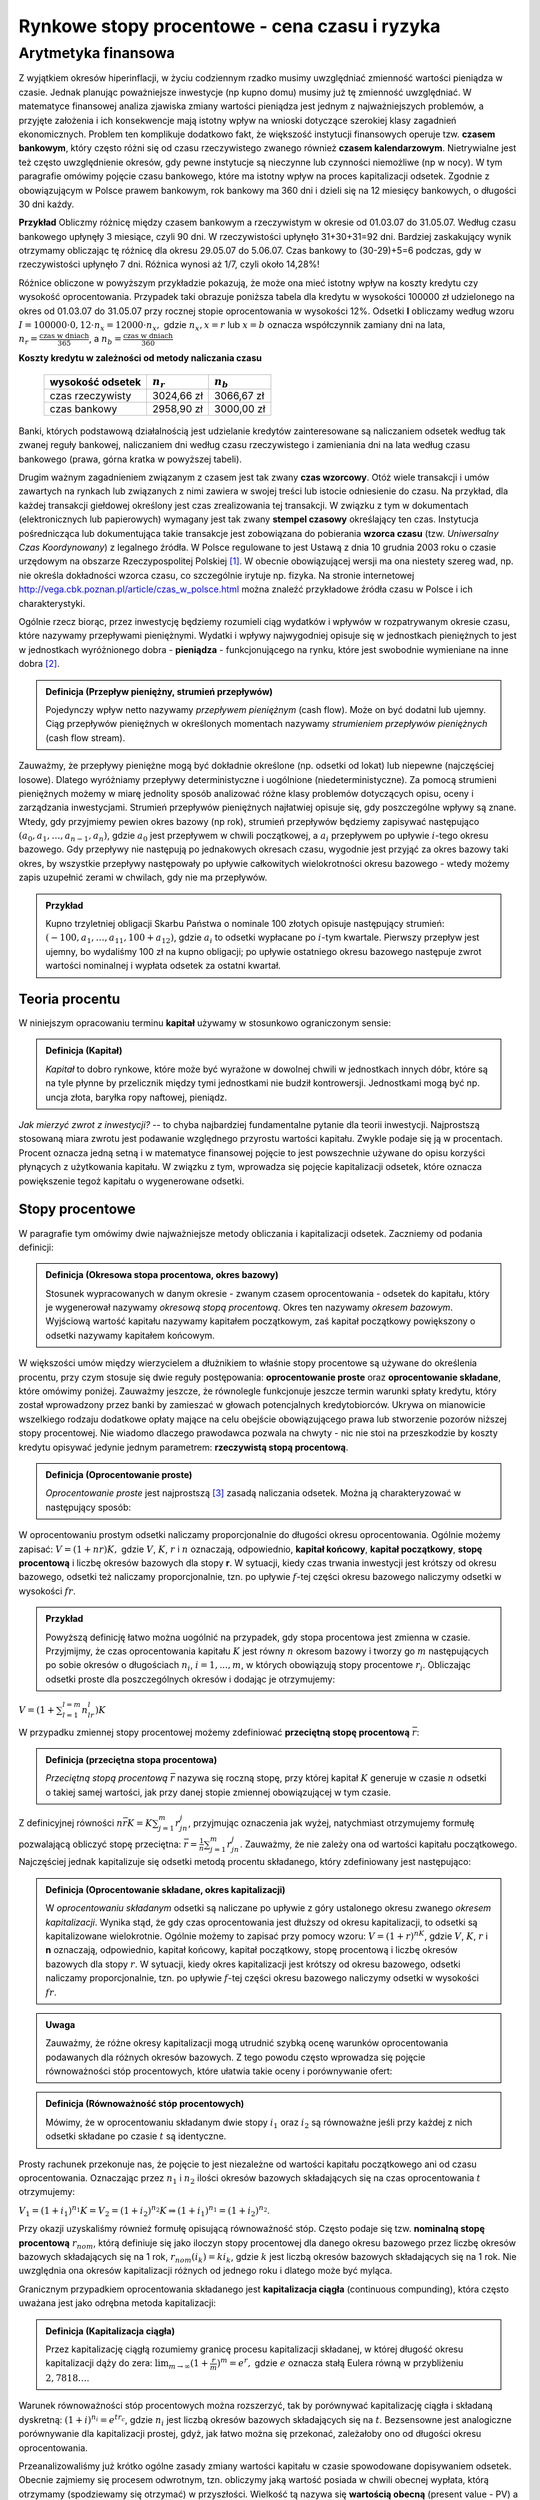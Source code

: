 Rynkowe stopy procentowe - cena czasu i ryzyka
==============================================


Arytmetyka finansowa
--------------------

Z wyjątkiem okresów hiperinflacji, w życiu codziennym rzadko musimy uwzględniać zmienność wartości pieniądza w czasie. Jednak planując poważniejsze inwestycje (np kupno domu) musimy już tę zmienność uwzględniać. W matematyce finansowej analiza zjawiska zmiany wartości pieniądza jest jednym z najważniejszych  problemów, a przyjęte założenia i ich konsekwencje mają istotny wpływ na wnioski dotyczące szerokiej klasy zagadnień ekonomicznych. Problem ten komplikuje dodatkowo fakt, że większość instytucji finansowych operuje tzw. **czasem bankowym**, który często różni się od czasu rzeczywistego zwanego również **czasem kalendarzowym**. Nietrywialne jest też często uwzględnienie okresów, gdy pewne instytucje są nieczynne lub czynności niemożliwe (np w nocy). W tym paragrafie omówimy pojęcie czasu bankowego, które ma istotny wpływ na proces kapitalizacji odsetek. Zgodnie z obowiązującym w Polsce prawem bankowym, rok bankowy ma 360 dni i dzieli się na 12 miesięcy bankowych, o długości 30 dni każdy.


**Przykład** Obliczmy różnicę między czasem bankowym a rzeczywistym w okresie od 01.03.07 do 31.05.07. Według czasu bankowego upłynęły 3  miesiące, czyli 90 dni. W rzeczywistości upłynęło 31+30+31=92 dni. Bardziej zaskakujący wynik otrzymamy obliczając tę różnicę dla okresu 29.05.07 do 5.06.07. Czas bankowy to (30-29)+5=6 podczas, gdy w rzeczywistości upłynęło 7 dni. Różnica wynosi aż 1/7, czyli około 14,28%!

Różnice obliczone w powyższym przykładzie  pokazują, że może ona mieć istotny wpływ na koszty kredytu czy wysokość oprocentowania. Przypadek taki obrazuje poniższa tabela  dla kredytu w wysokości 100000 zł udzielonego na okres od 01.03.07 do 31.05.07 przy rocznej stopie oprocentowania w wysokości  12%. Odsetki **I** obliczamy według wzoru
:math:`I=100000 \cdot 0,12 \cdot n_x =12000 \cdot n_x,` gdzie :math:`n_x, x=r` lub :math:`x=b` oznacza współczynnik zamiany dni na lata, :math:`n_r=\frac{\text{czas w dniach}}{365}`, a  :math:`n_b=\frac{\text{czas w dniach}}{360}`


**Koszty kredytu w zależności od metody naliczania czasu**

   ==================  =============  =============
    wysokość odsetek    :math:`n_r`    :math:`n_b`
   ==================  =============  =============
    czas rzeczywisty    3024,66 zł     3066,67 zł
    czas bankowy        2958,90 zł     3000,00 zł
   ==================  =============  =============


Banki, których podstawową działalnością jest udzielanie kredytów zainteresowane są naliczaniem odsetek według tak zwanej reguły bankowej, naliczaniem dni według czasu rzeczywistego i zamieniania dni na lata według czasu bankowego (prawa, górna kratka w powyższej tabeli).

Drugim ważnym zagadnieniem związanym z czasem jest tak zwany **czas wzorcowy**. Otóż wiele transakcji i umów zawartych na rynkach lub związanych z nimi zawiera w swojej treści lub istocie odniesienie do czasu. Na przykład, dla każdej transakcji giełdowej określony jest czas zrealizowania tej transakcji. W związku z tym w dokumentach (elektronicznych lub papierowych) wymagany jest tak zwany **stempel czasowy** określający ten czas. Instytucja pośrednicząca lub dokumentująca takie transakcje jest zobowiązana do pobierania **wzorca czasu** (tzw. *Uniwersalny Czas Koordynowany*) z legalnego źródła. W Polsce regulowane to jest Ustawą  z dnia 10 grudnia 2003 roku o czasie urzędowym  na obszarze Rzeczypospolitej Polskiej [1]_. W obecnie obowiązującej wersji ma ona niestety szereg wad, np. nie określa dokładności wzorca czasu, co szczególnie irytuje np. fizyka. Na stronie internetowej http://vega.cbk.poznan.pl/article/czas\_w\_polsce.html można znaleźć przykładowe źródła czasu w Polsce i ich charakterystyki.

Ogólnie rzecz biorąc, przez inwestycję będziemy rozumieli ciąg wydatków i wpływów w rozpatrywanym okresie czasu, które nazywamy przepływami pieniężnymi. Wydatki i wpływy najwygodniej opisuje się w jednostkach pieniężnych to jest w jednostkach wyróżnionego dobra - **pieniądza** - funkcjonującego na rynku, które jest swobodnie wymieniane na inne dobra [2]_.

.. admonition:: Definicja (Przepływ pieniężny, strumień przepływów)

   Pojedynczy wpływ netto nazywamy *przepływem pieniężnym* (cash flow). Może on być dodatni lub ujemny. Ciąg przepływów pieniężnych w określonych momentach nazywamy *strumieniem przepływów pieniężnych* (cash flow stream).


Zauważmy, że przepływy pieniężne mogą być dokładnie określone (np. odsetki od lokat) lub niepewne (najczęściej losowe). Dlatego wyróżniamy przepływy deterministyczne i uogólnione (niedeterministyczne). Za pomocą strumieni pieniężnych  możemy w miarę jednolity sposób analizować różne klasy problemów dotyczących opisu, oceny i zarządzania inwestycjami. Strumień przepływów pieniężnych najłatwiej opisuje się, gdy poszczególne wpływy są znane. Wtedy, gdy przyjmiemy pewien okres bazowy (np rok), strumień przepływów będziemy zapisywać następująco :math:`(a_0, a_1,\ldots ,a_{n-1}, a_n)`, gdzie :math:`a_0` jest przepływem w chwili początkowej, a :math:`a_i` przepływem po upływie :math:`i`-tego okresu bazowego. Gdy przepływy nie następują po jednakowych okresach czasu, wygodnie jest przyjąć za okres bazowy taki okres, by wszystkie przepływy następowały po upływie całkowitych wielokrotności okresu bazowego - wtedy możemy zapis uzupełnić zerami w chwilach, gdy nie ma przepływów.

.. admonition:: Przykład

   Kupno trzyletniej obligacji Skarbu Państwa  o nominale 100
   złotych opisuje następujący strumień:
   :math:`(-100,a_1,\ldots ,a_{11},100+a_{12})`, gdzie :math:`a_i`
   to odsetki wypłacane po :math:`i`-tym kwartale. Pierwszy przepływ jest
   ujemny, bo wydaliśmy 100 zł na kupno obligacji; po upływie
   ostatniego okresu bazowego następuje zwrot wartości nominalnej i
   wypłata odsetek za ostatni kwartał.


Teoria procentu
~~~~~~~~~~~~~~~

W niniejszym opracowaniu terminu **kapitał** używamy w stosunkowo ograniczonym sensie:

.. admonition:: Definicja (Kapitał)

   *Kapitał* to dobro rynkowe, które może być wyrażone w dowolnej chwili w jednostkach innych dóbr, które są na tyle  płynne  by przelicznik między tymi jednostkami nie budził kontrowersji. Jednostkami mogą być np. uncja złota, baryłka ropy  naftowej, pieniądz.


*Jak mierzyć zwrot z inwestycji?* -- to chyba najbardziej fundamentalne
pytanie dla teorii inwestycji.   Najprostszą  stosowaną miara zwrotu jest podawanie względnego przyrostu wartości kapitału.
Zwykle podaje się ją w procentach. Procent oznacza jedną setną i w matematyce finansowej pojęcie  to jest powszechnie używane do opisu korzyści płynących  z użytkowania kapitału. W związku z tym, wprowadza się pojęcie kapitalizacji odsetek, które oznacza powiększenie tegoż kapitału o wygenerowane odsetki.

Stopy procentowe
~~~~~~~~~~~~~~~~

W paragrafie tym omówimy dwie najważniejsze metody obliczania i kapitalizacji odsetek. Zaczniemy od podania
definicji:

.. admonition:: Definicja (Okresowa stopa procentowa, okres bazowy)

   Stosunek wypracowanych w danym okresie - zwanym czasem oprocentowania - odsetek do kapitału, który je wygenerował nazywamy *okresową stopą procentową*. Okres ten nazywamy *okresem bazowym*. Wyjściową wartość kapitału nazywamy kapitałem początkowym, zaś kapitał początkowy powiększony o odsetki nazywamy kapitałem końcowym.


W większości umów między wierzycielem a dłużnikiem to właśnie stopy procentowe są używane do określenia procentu, przy czym stosuje się  dwie reguły postępowania: **oprocentowanie proste** oraz **oprocentowanie składane**, które omówimy poniżej. Zauważmy jeszcze, że równolegle funkcjonuje jeszcze termin warunki spłaty kredytu, który został wprowadzony przez banki by zamieszać w głowach potencjalnych kredytobiorców. Ukrywa on mianowicie wszelkiego rodzaju dodatkowe opłaty mające na celu obejście
obowiązującego prawa lub stworzenie pozorów niższej stopy procentowej. Nie wiadomo dlaczego prawodawca pozwala na chwyty - nic nie stoi na przeszkodzie by koszty kredytu opisywać jedynie jednym parametrem: **rzeczywistą stopą procentową**.

.. admonition:: Definicja (Oprocentowanie proste)

   *Oprocentowanie proste* jest najprostszą [3]_ zasadą naliczania odsetek. Można ją charakteryzować w następujący sposób: 
W oprocentowaniu prostym odsetki naliczamy proporcjonalnie do długości okresu oprocentowania. Ogólnie możemy zapisać: 
:math:`V= (1+nr)K,` gdzie :math:`V`, :math:`K`,  :math:`r` i :math:`n`  oznaczają, odpowiednio,  **kapitał końcowy**,  **kapitał  początkowy**, **stopę procentową** i liczbę okresów bazowych dla stopy **r**. W sytuacji, kiedy czas  trwania  inwestycji jest krótszy od okresu bazowego, odsetki też 
naliczamy  proporcjonalnie,  tzn. po upływie  :math:`f`-tej  części okresu bazowego naliczymy odsetki w wysokości :math:`fr`.


.. admonition:: Przykład

   Powyższą definicję łatwo można uogólnić na przypadek, gdy stopa procentowa jest zmienna w czasie. Przyjmijmy, że czas oprocentowania kapitału :math:`K` jest równy :math:`n` okresom bazowy i tworzy go :math:`m` następujących po sobie okresów o długościach :math:`n_i`, :math:`i=1, ..., m`, w których obowiązują stopy procentowe :math:`r_i`. Obliczając odsetki proste dla poszczególnych okresów i dodając je otrzymujemy:
:math:`V=(1+\sum_{l=1}^{l=m}n_lr_l)K`


W  przypadku zmiennej stopy procentowej możemy zdefiniować **przeciętną stopę procentową** :math:`\bar{r}`:

.. admonition:: Definicja (przeciętna stopa procentowa)

   *Przeciętną  stopą procentową* :math:`\bar{r}` nazywa się roczną stopę, przy której kapitał :math:`K` generuje w czasie  :math:`n`  odsetki  o takiej samej  wartości, jak przy danej stopie zmiennej obowiązującej w tym czasie.


Z definicyjnej równości :math:`n\bar{r}K=K\sum_{j=1}^{m}r_jn_j`, 
przyjmując oznaczenia jak wyżej, natychmiast otrzymujemy formułę pozwalającą obliczyć stopę przeciętna: :math:`\bar{r}=\frac{1}{n}\sum_{j=1}^{m}r_jn_j`. Zauważmy, że nie zależy ona od wartości kapitału początkowego. Najczęściej jednak kapitalizuje się odsetki metodą procentu składanego, który zdefiniowany jest następująco:

.. admonition:: Definicja (Oprocentowanie składane, okres kapitalizacji)

   W *oprocentowaniu składanym* odsetki są naliczane po upływie z góry ustalonego okresu zwanego *okresem kapitalizacji*.  Wynika stąd, że gdy czas oprocentowania jest dłuższy od okresu kapitalizacji, to odsetki są kapitalizowane wielokrotnie. 
   Ogólnie możemy to zapisać przy pomocy wzoru: :math:`V=(1+r)^nK`, gdzie :math:`V`,  :math:`K`, :math:`r` i **n** oznaczają, odpowiednio, kapitał końcowy, kapitał początkowy,  stopę procentową i liczbę okresów bazowych dla stopy :math:`r`. W sytuacji, kiedy okres kapitalizacji jest  krótszy od okresu bazowego, odsetki naliczamy proporcjonalnie, tzn. po upływie :math:`f`-tej części okresu  bazowego naliczymy odsetki w wysokości :math:`fr`.


.. admonition:: Uwaga

   Zauważmy, że różne okresy kapitalizacji mogą utrudnić szybką ocenę warunków oprocentowania podawanych dla różnych okresów bazowych. Z tego powodu często wprowadza się pojęcie równoważności  stóp procentowych, które ułatwia takie oceny i porównywanie ofert: 


.. admonition:: Definicja  (Równoważność stóp procentowych)

   Mówimy, że w oprocentowaniu składanym dwie stopy :math:`i_1`  oraz  :math:`i_2` są równoważne jeśli przy każdej z nich odsetki składane po czasie :math:`t` są identyczne.


Prosty rachunek przekonuje nas,  że pojęcie to jest niezależne od wartości kapitału początkowego ani od czasu oprocentowania. Oznaczając przez :math:`n_1` i :math:`n_2` ilości okresów bazowych składających się na czas oprocentowania :math:`t` otrzymujemy:

:math:`V_1=(1+i_1)^{n_1}K=V_2=(1+i_2)^{n_2}K \Rightarrow (1+i_1)^{n_1}=(1+i_2)^{n_2}`.

Przy okazji uzyskaliśmy również formułę opisującą równoważność stóp. Często podaje się tzw. **nominalną stopę procentową** :math:`r_{nom}`, którą definiuje się jako iloczyn stopy procentowej dla danego okresu bazowego przez liczbę okresów bazowych składających się na 1 rok, :math:`r_{nom}(i_{k})=ki_{k}`, gdzie :math:`k` jest liczbą okresów bazowych składających się na 1 rok. Nie uwzględnia ona okresów kapitalizacji różnych od jednego roku i dlatego może być myląca.

Granicznym przypadkiem oprocentowania składanego jest **kapitalizacja ciągła** (continuous compunding), która często uważana jest jako odrębna metoda kapitalizacji:

.. admonition:: Definicja (Kapitalizacja ciągła)

   Przez kapitalizację ciągłą rozumiemy granicę procesu kapitalizacji składanej, w której długość okresu kapitalizacji dąży do zera:  :math:`\lim _{m\rightarrow\infty}(1+\frac{r}{m})^{m}=e^{r},` gdzie :math:`e` oznacza stałą Eulera równą w przybliżeniu :math:`2,7818\ldots`.


Warunek równoważności stóp procentowych można rozszerzyć, tak by porównywać kapitalizację ciągła i składaną dyskretną:
:math:`(1+i)^{n_i}=e^{t r_c}`, gdzie :math:`n_i` jest liczbą okresów bazowych składających się na :math:`t`. Bezsensowne jest analogiczne porównywanie dla kapitalizacji prostej, gdyż, jak łatwo można się przekonać, zależałoby ono od długości okresu oprocentowania.

Przeanalizowaliśmy już krótko ogólne zasady zmiany wartości kapitału w czasie spowodowane  dopisywaniem odsetek. Obecnie zajmiemy się procesem odwrotnym, tzn. obliczymy jaką wartość posiada w chwili obecnej wypłata, którą otrzymamy  (spodziewamy się otrzymać) w przyszłości. Wielkość tą nazywa się **wartością obecną** (present value - PV) a **proces dyskontowaniem** (discounting).  Proces  ten może być obliczany dla każdego rodzaju kapitalizacji. W zależności od kontekstu termin ten może przyjmować różne znaczenia dlatego podamy dwie definicje.

.. admonition:: Definicja (Dyskonto matematyczne)

   Obliczanie wartości początkowej PV (bieżącej) kapitału na podstawie jego przyszłej (końcowej) wartości F nazywamy dyskontowaniem. Kwotę D, o którą należy pomniejszyć wartość przyszłą (końcową) aby  otrzymać wartość początkową nazywamy dyskontem.


Mamy więc :math:`D=F-PV`. Przy oprocentowaniu prostym  dla n okresów bazowych o stopie r otrzymujemy zależność:

.. math::

   D=F-(1+nr)^{-1}F=nrF(1+nr)^{-1}.


Często pożyczki są udzielane z wykorzystaniem tzw. dyskonta handlowego. Przy udzielaniu pożyczek na takich zasadach postępuje się nieco inaczej.

.. admonition:: Definicja (Dyskonto handlowe)

   W dyskoncie handlowym kwota dyskonta :math:`\overline{D}` jest obliczana, od kwoty którą dłużnik ma zwrócić w momencie spłaty. Jest ona odejmowana od kwoty pożyczki w momencie jej udzielenia.


Taka metoda powoduje różnice w rzeczywistym oprocentowaniu pożyczki: 

.. math::

   \overline{D}=n\overline{r}F


co prowadzi do

.. math::

   PV=F-\overline{D}=(1-n\overline{r})F.


Stopę :math:`\overline{r}` nazywa się w tym przypadku stopą dyskonta. Czytelnik łatwo sprawdzi, że

.. math::

   \overline{r}=\frac{r}{1+nr}.


Zauważmy, że w powyższym wzorze występuje liczba okresów bazowych n. Analogiczne wzory można podać również dla oprocentowania składanego i ciągłego.


Omówimy teraz wpływ inflacji na użycie  stóp procentowych. Ogólnie, inflację zwykle definiuje się  jako wzrost ogólnego poziomu cen w danym okresie [4]_. Jakościowo mierzy się ją poprzez obliczanie tzw. stopy inflacji (inflation rate) :math:`f`. Zwykle nie jest możliwe uwzględnienie cen wszystkich towarów i usług, dlatego wyróżnia się pewien ich podzbiór tzw. **koszyk dóbr**, dla których obliczamy zmiany cen. Ceny jakie będą obowiązywały po upłynięciu okresu bazowego będą oczywiście równe iloczynowi cen aktualnych i **czynnika inflacji** :math:`(1+f)`. Zazwyczaj stopy inflacji podaje się wstecz -- wtedy są one wielkościami dokładnymi (ale zależnymi od składu koszyka!). Do działalności gospodarczej niezbędna często jest prognozowana wartość inflacji. Dlatego różne instytucje ogłaszają swoje prognozowane stopy inflacji dla najbliższych okresów bazowych. Jeśli stopa inflacji wynosi :math:`f` to wartość nabywcza jednostki pieniężnej po upływie okresu bazowego zmienia się o czynnik :math:`\frac{1}{1+f}` [5]_ (to znaczy spada razy :math:`(1+f)`). Stopę inflacji najczęściej podaje się w procentach. Inflacja się kumuluje - dla jej obliczenia dla kilku okresów bazowych stosujemy zasadę procentu składanego. W analizach wygodne jest operowanie pieniądzem o tej samej sile nabywczej. Umożliwia to zaniedbanie w analizach poziomu inflacji. W takich przypadkach wszystkie przepływy kapitałowe podajemy w tzw. **cenach stałych** w stosunku do poziomu cen  z wybranego okresu bazowego. Wprowadza się więc hipotetyczne jednostki pieniężne, np. constant (real) dollar. Odwrotnym procesem jest wyrażanie przepływów kapitałowych  w cenach nominalnych zwanych również rzeczywistymi.  Wprowadza się również tzw **rzeczywistą stopę procentową** (real interest rate) zdefiniowana jako stopę, zgodnie z którą wzrasta  realna wartość lokaty oprocentowanej według stopy nominalnej -- czyli jest to tempo wzrostu siły nabywczej kapitału zdeponowanego na tej lokacie. Dla realnej stopy procentowej :math:`r_0` otrzymujemy więc związek [6]_: 
:math:`1+r_0=\frac{1+r}{1+f}` 
lub, co równoważne, 
:math:`r_0= \frac{r-f}{1+f}`, 
gdzie :math:`r` jest stopą nominalną, a :math:`f` stopa inflacji.

Modelowanie stóp procentowych
"""""""""""""""""""""""""""""

W powyższych rozważaniach milcząco zakładaliśmy znajomość odpowiednich stóp procentowych. Rzeczywistość nie jest jednak taka prosta, gdyż możemy być pewni wartości oficjalnych stóp procentowych [7]_ tylko w stosunkowo krótkim okresie od ich ustalenia [8]_. Faktycznie znamy więc tylko wartości historyczne oraz aktualne wartości, które wkrótce mogą ulec zmianie (w okresach hiperinflacji nawet ten warunek nie jest spełniony). Jesteśmy więc zmuszeni do prób odgadnięcia przyszłego zachowania się stóp procentowych. Wydaje się, że zasadnym jest założenie o losowym charakterze zmian stóp procentowych. W najprostszych modelach zakłada się, że rozkład prawdopodobieństwa okresowych stóp procentowych jest rozkładem logarytmiczno-normalnym [9]_, a rozkład "stóp ciągłych" najlepiej odzwierciedla rozkład normalny. Takie podejście ma dwie ważne konsekwencje:

* wartość kapitału musimy traktować jak zmienną losową
* precyzyjniejsze formuły opisujące przepływy kapitałowe są znacznie bardziej skomplikowane, gdyż muszą uwzględniać losowość stóp procentowych.


Kapitał jako wielkość zmienna w czasie: renty i kredyty
~~~~~~~~~~~~~~~~~~~~~~~~~~~~~~~~~~~~~~~~~~~~~~~~~~~~~~~

Podsumowując rozważania przeprowadzone w poprzednich paragrafach możemy przedstawić modele zmienności wartości kapitału :math:`K(t)` z upływem czasu :math:`t`.  Niech :math:`t_0` będzie dowolnym ustalonym momentem (chwilą początkową) a :math:`r` roczną stopą procentowa [10]_, a upływ czasu :math:`t` będzie mierzony w latach. Wtedy dla dowolnego :math:`t\in {\rm R}` [11]_ mamy [12]_:

Oprocentowanie składane - 
:math:`K(t)=K(t_0)(1+r)^{t-t_0}`

Oprocentowanie ciągłe - 
:math:`K(t)=K(t_0)\exp (r(t-t_0))`. 

Oczywiście, jeśli :math:`t<t_0` to formuły te opisują dyskontowanie. Często formułuje się poniższą 
**zasadę równoważności kapitałów**:

.. admonition:: Definicja (Zasada równoważności kapitałów)

   Mówimy, że dwa kapitały :math:`K_1` i :math:`K_2` są równoważne, jeśli ich wartości zaktualizowane w dowolnej chwili  :math:`t\in {\rm R}` są równe.


Zauważmy, że równoważność kapitałów zależy od wartości stóp procentowych  i sposobu  kapitalizacji. Przeanalizujmy zastosowanie powyższych formuł do jednego z klasycznych zagadnień matematyki finansowej - wypłaty renty.


Renty
"""""""""

.. admonition:: Definicja (Renta, rata, okres bazowy)

   *Renta* to ciąg płatności nazywanych ratami dokonywanych w równych odstępach czasu. Okres pomiędzy dwoma płatnościami nazywamy  okresem bazowym.


Z powyższej definicji wynika, że pełna specyfikacja renty musi uwzględniać **okres początkowy** (data pierwszej płatności), długość okresu bazowego, liczbę, sposób płatności i wysokość rat. Do wyceny renty niezbędna jest więc znajomość stóp procentowych i zasad naliczania odsetek. W związku z tym rozróżniamy następujące typy rent:

* **renta prosta** -- okres bazowy pokrywa się z okresem    kapitalizacji odsetek;
* **renta uogólniona**  -- okres    bazowy jest różny od okresu kapitalizacji odsetek;
* **renta czasowa** --  to renta o    skończonej liczbie rat;
* **renta wieczysta** -- to renta o   nieskończonej liczbie rat.

Ponadto, ze względu na termin wypłacania rozróżniamy **renty płatne z dołu** (zwykłe)  - wypłaty następują  na koniec okresu bazowego oraz **renty płatne z góry**, gdy wypłata następuję na początku okresu bazowego. Naszym głównym celem jest wycena renty oraz analiza związanych z rentą  płatności, przez co rozumiemy podanie wartości kapitału i przepływów kapitałowych równoważnych danej rencie. W tym celu zdefiniujemy:

.. admonition:: Definicja (Wartość początkowa renty, wartość końcowa renty)

   *Wartością początkową renty* nazywamy sumę  zaktualizowanych na chwilę początkową wartości rat. Analogicznie,  wartość końcowa  renty to suma wartości rat zaktualizowanych na moment końcowy.


Prosty rachunek  uwzględniający zmianę wartości kapitału w czasie prowadzi do następującego wyrażenia na wartość początkową  :math:`V`  renty prostej 

:math:`V=\sum_{j=1}^{j=n}R_j \prod _{k=1}^{k=j} (1+i_k)^{-1}`, 

gdzie :math:`V` to wartość początkowa renty, :math:`i_j` stopa procentowa w :math:`j`-tym okresie, a :math:`R_j` to rata wypłacona na koniec :math:`j`-tego okresu. W szczególnym przypadku, gdy :math:`R_j=R` i :math:`i_k=i` dla :math:`j,k=1,2\ldots ,n` otrzymujemy:

:math:`V=R\sum_{j=1}^{j=n}(1+i)^{-j}`.  

Wtedy wzory można jeszcze bardziej uprościć, gdyż korzystając ze wzoru na sumę wyrazów postępu geometrycznego 

:math:`\sum_{j=0}^{j=n} a_0q^j=a_0\frac{1-q^{n+1}}{1-q}`

mamy

:math:`\sum_{j=1}^{j=n}(1+i)^{-j}=(1+i)^{-1}\frac{1-(1+i)^{-n}}{1-(1+i)^{-1}}=\frac{1-(1+i)^{-n}}{i}`, 

co, z kolei, prowadzi do formuły:

:math:`V=\frac{R}{i}[1-\frac{1}{(1+i)^{n}}]`. 

W przypadku granicznym :math:`n\rightarrow\infty` otrzymujemy wartość renty wieczystej:

:math:`V_{\infty}=\lim _{n\rightarrow\infty} \frac{R}{i}[1-\frac{1}{(1+i)^{n}}]=\frac{R}{i}`.

Wartość rat wiąże się następująco z wartością początkową i liczbą rat :math:`n`:

:math:`R=\frac{i(1+i)^{n}V}{(1+i)^{n}-1}`,  zaś :math:`n=-\frac{\ln(1-iV/R)}{\ln(1+i)}`. 

Oczywiście wartość końcową renty :math:`F` obliczamy mnożąc wartość początkowa przez czynnik :math:`(1+i)^{n}`:

:math:`F=(1+i)^{n}V =R \frac{(1+i)^{n}-1}{i}`.

Analogicznie obliczamy wartości początkowe i końcowe rent płatnych z góry (rozpatrujemy
tu  tylko przypadki o stałej racie i stopie procentowej):

:math:`V^{+1}= R\sum_{j=0}^{j=n-1}(1+i)^{-j}=R\frac{1+i-(1+i)^{1-n}}{i}`

oraz

:math:`F^{+1}=(1+i)^{n}R \sum_{j=0}^{j=n-1}(1+i)^{-j}=R
\frac{(1+i)^{n+1}-1-i}{i}`.

Renty płatne z góry są szczególnym przypadkiem tzw. **rent odroczonych**. Terminem tym określa się rentę zwykłą, w której płatności są odroczone (opóźnione) o K okresów, gdzie :math:`K` jest liczbą całkowitą nazywaną **karencją**. Łatwo wyprowadzamy formuły na wartość obecną  i końcową renty odroczonej o :math:`K` okresów tzn. momentem końcowym jest :math:`t=K+n`:

:math:`PV^{-K}= R\sum_{j=1}^{j=n}(1+i)^{-K-j}=R(1+i)^{-K}\frac{1-(1+i)^{-n}}{i}`

:math:`F^{-K}=R\sum_{j=1}^{j=n}(1+i)^{n-j}=R\frac{(1+i)^{n}-1}{i}=F^{-0}`.

Formuły dla bardziej skomplikowanych sposobów płatności można łatwo wyprowadzić. W szczególności dla niektórych klas rent uogólnionych można podać proste zasady ich zamiany na renty proste. W przypadku, gdy okres bazowy składa się z :math:`m` okresów kapitalizacji odsetek możemy po prostu obliczyć stopę procentową :math:`\overline{i}` dla okresu bazowego (oczywiście metodą procentu  składanego):

:math:`\overline{i}= (1+i)^{m}-1`

Alternatywną metodą prowadzącą do tego celu jest zmiana liczby i wysokości rat.  Korzystając z formuł wyprowadzonych wyżej szybko otrzymujemy  :math:`\overline{R}= i\frac{R}{(1+i)^m-1}` oraz  :math:`\overline{n}=nm.` Podobnie możemy postąpić w przypadku, gdy okres kapitalizacji składa się z :math:`l` okresów bazowych. Wprowadzając stopę procentową :math:`\underline{i}` dla okresu bazowego  renty :math:`\underline{i}=(1+i)^{\frac{1}{l}}-1` definiujemy rentę prostą o tej samej liczbie i wysokości rat, która jest równoważna wyjściowej rencie uogólnionej. Może też rozważać rentę prostą wypłacaną tylko dla każdego okresu kapitalizacji. Wtedy :math:`\underline{R}= ((1+i)^l-1)\frac{R}{i}` oraz :math:`\underline{n}=\frac{n}{l}.` Uogólnienie powyższych formuł, tak  by uwzględniały zmienne stopy procentowe nie nastręcza żadnych trudności.  W praktyce można spotkać wiele innych sposobów  wypłacania rent, których nie jesteśmy tu w stanie wymienić w tym opracowaniu. Na ogół obliczenie potrzebnych w analizie wielkości nie jest trudne, chociaż wzory mogą być dosyć skomplikowane - zwykle korzysta się w tym  celu z programów komputerowych wykonujących błyskawicznie potrzebne obliczenia.


Ratalna spłata kredytu
""""""""""""""""""""""

Innym klasycznym i mającym duże znaczenie praktyczne zagadnieniem jest ratalna spłata kredytu. Ograniczymy się do analizy problemu ratalnej spłaty długu. Mimo że, coraz więcej obywateli zadłuża się w ten czy inny sposób (kredyt, zakup ratalny) praktycznie nikt z nich nie dokonuje oceny takiej inwestycji [13]_. Udzielenie pożyczki, kredytu itp. jest szczególnym przypadkiem inwestycji: konieczne są wiec metody wyceny takiej inwestycji. W najprostszym przypadku dług zostaje zaciągnięty w chwili :math:`t_0` poprzez przekazanie przez inwestora, zwykle zwanego w tym przypadku **wierzycielem** kapitału w wysokości :math:`K_0` **dłużnikowi**. Kapitał ten ma być zwrócony wierzycielowi w :math:`n` ratach :math:`R_j, j=1,2\ldots,n-1,n` płaconych w jednakowych odstępach czasu zwanych o długości zwanej **okresem bazowym** (założenie o równości wszystkich odstępów pomiędzy spłatami nie jest specjalnie ograniczające - w praktyce zawsze możemy w obliczeniach  zmniejszyć okres bazowy i wprowadzić dodatkowe raty w wysokości 0). Możliwe jest również uzyskiwanie kredytu w transzach. Spłata długu jest oczywiście szczególnym przypadkiem strumienia przepływów kapitałowych i, oczywiście, strumień przepływów wywołany spłatą długu powinien być równoważny strumieniowi płatności związanych z udzieleniem kredytu. Jeśli przez :math:`W_i` oznaczymy płatność wierzyciela na rzecz dłużnika w momencie :math:`i`,  przez :math:`S_k` płatności dłużnika na rzecz wierzyciela związane ze spłata zadłużenia, a przez :math:`r_W` i :math:`r_S` odpowiednio,  stopę procentową w okresie bazowym dla płatności wierzyciela i dłużnika, to  możemy zapisać (procent składany z aktualizacją w chwili początkowej): 

.. math::

   \sum _{i}^{n}W_i(1+r_W)^{-i}=\sum _{i}^{m}S_k(1+r_S)^{-k},


gdzie :math:`n` i :math:`m` są liczbami okresów bazowych wierzyciela i dłużnika.

Jeśli założymy, że okres bazowy w obu przypadkach wynosi jeden rok, to powyższy wzór może być użyty do obliczenia tzw. *rocznej rzeczywistej stopy procentowej* :math:`r`, która jest rozwiązaniem równania:

.. math::

   \sum _{i}^{n}W_i(1+r)^{-i}=\sum _{i}^{m}S_k(1+r)^{-k},


gdzie :math:`n` i :math:`m` są liczbami okresów bazowych (lat) wierzyciela i dłużnika. Dla dłużnika rzeczywista stopa procentowa jest realną stopa kosztu spłaty długu uwzględniającą wszystkie płatności.
Poszczególne płatności :math:`W_i` i :math:`S_k` są określone poprzez schemat spłacania zadłużenia. W praktyce spotyka się kilka schematów:

* Rata annuitetowa - zadłużenie :math:`W_0` zaciągnięte w chwili zero spłacamy :math:`n` ratami o stałej wartości :math:`R`
* Rata o stałej części kapitałowej - zadłużenie :math:`W_0` zaciągnięte w chwili zero spłacamy n ratami  :math:`R_i=W +I_{i},` gdzie :math:`W` to stała spłata kapitału, :math:`W=W_0/n`, a  :math:`I_{i}` to bieżące odsetki, które dla stałej stopy r dla wszystkich okresów bazowych wynoszą :math:`I_i=(n-i+1)Wr`
* Bieżąca spłata odsetek i zwrot kapitału w ostatniej racie
* Spłata odsetek w jednej racie i stałe spłaty kapitałowe
* Spłata poprzez fundusz umorzeniowy - w takim przypadku dłużnik spłaca wierzycielowi  bieżące odsetki od zadłużenia :math:`W_0` zaciągniętego w chwili zero i jest zobowiązany w pewnych okresach (np bazowych) wpłacać na specjalne konto (lokatę, fundusz inwestycyjny itp) zwane funduszem umorzeniowym  części kapitału :math:`W_0` (np. :math:`W=W_0/n` i w momencie spłaty kapitału fundusz umorzeniowy jest udostępniany dłużnikowi lub użyty do spłaty kapitału

Formuły opisujące strumienie przepływów kapitałowych zwykle podaje się przy uproszczającym a założeniu, że stopa procentowa uwzględnia wszystkie koszty obsługi spłaty długu [14]_.


Zysk i stopy zwrotu z inwestycji
~~~~~~~~~~~~~~~~~~~~~~~~~~~~~~~~

Jednym z głównych celów tego opracowania jest zwięzły opis zysku z inwestycji kapitałowej. Może to być np potrzebne w celu porównania różnych inwestycji. Zauważmy, że bezwzględny przyrost wartości kapitału nie wiele mówi o jakości inwestycji, gdyż intuicja podpowiada nam, że zysk w wysokości 1000 zł może być zadowalający lub nie w zależności od początkowej wartości kapitału, a także czasu trwania inwestycji. Obiektywna miara zysku powinna więc nie zależeć od wyboru umownych jednostek kapitałowych [15]_. W języku matematycznym oznacza to, że powinniśmy podawać iloraz wartości końcowej i początkowej zamiast różnicy tych wartości. Z tego powodu  definiuje się **stopę zwrotu brutto** :math:`R` jako

.. math::

   R_{t,t+\tau}=\frac{K_{t+\tau}}{K_{t}},


gdzie :math:`K_{t}` i :math:`K_{t+\tau}` oznaczają wartość kapitału :math:`K`  w chwilach :math:`t` i :math:`t+\tau`. Najczęściej jednak podaje się **stopę zwrotu**  zdefiniowaną jako:

.. math::

   r_{t,t+\tau}=\frac{K_{t+\tau}-K_{t}}{K_{t}}.


Oczywiście obie te wielkości są związane prostą zależnością

.. math::

   R_{t,t+\tau}=1+r_{t,t+\tau}.


W sytuacjach, gdy okres inwestycji jest jasno określony, wygodne jest  opuszczanie wskaźników :math:`t` i :math:`{t,t+\tau}`. Stopy procentowe są szczególnym przypadkiem stóp zwrotu podawanych w procentach. Pożądana [16]_ byłaby własność by zwrot wypracowany w dwóch kolejnych okresach był sumą zwrotów wypracowanych w tych okresach: :math:`R_{t,t+\tau +\rho}= R_{t,t+\tau} + R_{t+\tau, t+\tau +\rho}.` Łatwo zauważyć, że powyższa definicja stopy zwrotu nie posiada tej wygodnej własności. Częściowo można temu zaradzić w następujący sposób.   Jeżeli dodatkowo zażądamy by miara zwrotu była funkcją rosnącą i ciągłą to łatwo można pokazać, że logarytm ze stopy zwrotu brutto posiada te własności:
:math:`\log_a (R_{t,t+\tau +\rho})= \log_a (R_{t,t+\tau}) + \log_a (R_{t +\tau , t +\tau +\rho}),` gdzie :math:`a` jest podstawą logarytmu. Jeśli skorzystamy z rozwinięcia funkcji logarytm w szereg Taylora

.. math::

   \log_a (1+\epsilon)= \frac{1}{\ln(a)}(\epsilon -\frac{\epsilon ^2}{2} +\frac{\epsilon ^3 }{3} +\ldots)


to dla podstawy :math:`a=e`, czyli dla :math:`\ln(a)=1` mamy :math:`\ln (R_{t,t+\tau})= 1 +r_{t,t+\tau}` dla :math:`r_{t,t+\tau} \rightarrow 0`. Dlatego często używa się **logarytmicznej stopy zwrotu** z inwestycji zdefiniowanej następująco.

.. admonition:: Definicja (Stopa logarytmiczna, chwilowa stopa zwrotu)

   Niech :math:`t, v_{t},v_{t+\tau}` oznaczają odpowiednio, chwilę początkową, wartość dobra :math:`v` w chwilach :math:`t`  i    :math:`t+\tau`. *Logarytmiczną stopą zwrotu z inwestycji* nazywamy wielkość :math:`r_{t,t+\tau}^{ln}=\ln (\frac{v_{t+\tau}}{v_{t}}).` W granicznym przypadku definiujemy *chwilową stopę zwrotu* jako :math:`r(t)=\frac{\partial \ln ( R_{t,t+\tau})}{\partial \tau}`.


Algebraiczne i analityczne własności funkcji logarytm i eksponent powodują, że w większości rozważań teoretycznych  zakłada się ciągłą kapitalizację i używa logarytmicznej stopy zwrotu. Wtedy wartość dobra :math:`v` zmienia się w przedziale :math:`[t,t+\tau]` zgodnie ze wzorem:  :math:`v(t+\tau)=v(t)\exp(\int _t^{t+\tau}r(t)dt).` Czasami używa  się również   **składanej  stopy zwrotu**, która jest średnią geometryczną stóp :math:`r_i` w :math:`n` kolejnych okresach bazowych:
:math:`r_c=[(1+r_1)(1+r_2)\cdots (1+r_n)]^{1/n}`.
Uważny czytelnik zapewne zacznie się w tym momencie zastanawiać nad problemem jak porównać inwestycje o np. różnym horyzoncie czasowym. Nie jest to zagadnienie łatwe, chociaż przy pewnych upraszczających założeniach można zaproponować kilka użytecznych metod.

----------

.. [1] Dziennik Ustaw nr 16 Poz. 144 i 145.
.. [2] Zauważmy, że nie zawsze musi to być możliwe.
.. [3] Zasada ta jest najprostsza i w wielu przypadkach nawet narzucona systemem prawnym,  który wyróżnia tzw. **kapitał odsetkowy**.
.. [4] W przypadku, gdy ten wzrost jest ujemny mówimy o deflacji.
.. [5] Tak naprawdę, to tylko  w odniesieniu do koszyka używanego do definicji  stopy inflacji. Zmiana ceny konkretnego dobra na ogól nijak się ma do poziomu inflacji - wyjątkiem są tu okresy **hiperinflacji**, kiedy to ogólna tendencja jest szczególnie widoczna.
.. [6] Wartość lokaty wzrasta nominalnie o czynnik :math:`(1+r)`, ale wartość nabywcza spada w tempie :math:`\frac{1}{1+f}` na okres bazowy.
.. [7] To jest ustalanych i podawanych przez powołane  do tego w danym regionie (państwo, Unia Europejska itp) instytucje; znacznie bardziej skomplikowane są zmiany stóp w ofercie konkretnego banku itd.
.. [8] W Polsce Rada Polityki Pieniężnej spotyka się raz na dwa miesiące i może w trakcie takiego dwudniowego posiedzenia zmienić wysokość stóp procentowych.
.. [9] Jest to rozkład prawdopodobieństwa zmiennej dodatniej, której logarytm ma rozkład normalny.
.. [10] Oczywiście  wzory nie ulegną zmianie jeśli zmienimy okres bazowy i jednostkę czasu.
.. [11] R oznacza zbiór liczb rzeczywistych.
.. [12] Próby podania takich zależności dla oprocentowania prostego, np. :math:`K(t)=K(t_0)[1+r(t-t_0)]^{\frac{t-t_0}{\mid t-t_0\mid}}` są niestety ułomne, mimo że dla dwóch ustalonych momentów :math:`t` i :math:`t_0` wzór ten poprawnie opisuje zmianę wartości kapitału; por. zadanie 2.
.. [13] Naszym zdaniem wycena kredytu i jego spłacanie powinno wchodzić do programu matematyki  w szkole (najpóźniej w gimnazjum).
.. [14] Nic nie stoi na przeszkodzie by tak było w praktyce. Banki jednak najczęściej walczą o klienta podając jak najniższe stopy oprocentowania kredytu i ukrywają koszty dodatkowe w nie zawsze uczciwy sposób, np. poprzez  wprowadzanie opłaty za rozpatrzenie wniosku kredytowego, "zalecanych" ubezpieczeń, wszelkiego rodzaju opłat manipulacyjnych i prowizji, często zmieniając nazwy i sposób  pobierania tych opłat, jeśli prawo zabrania takich czy innych czynności.
.. [15] Na przykład od wartości początkowej kapitału, itp.
.. [16] Na przykład  z powodu łatwiejszej interpretacji.

